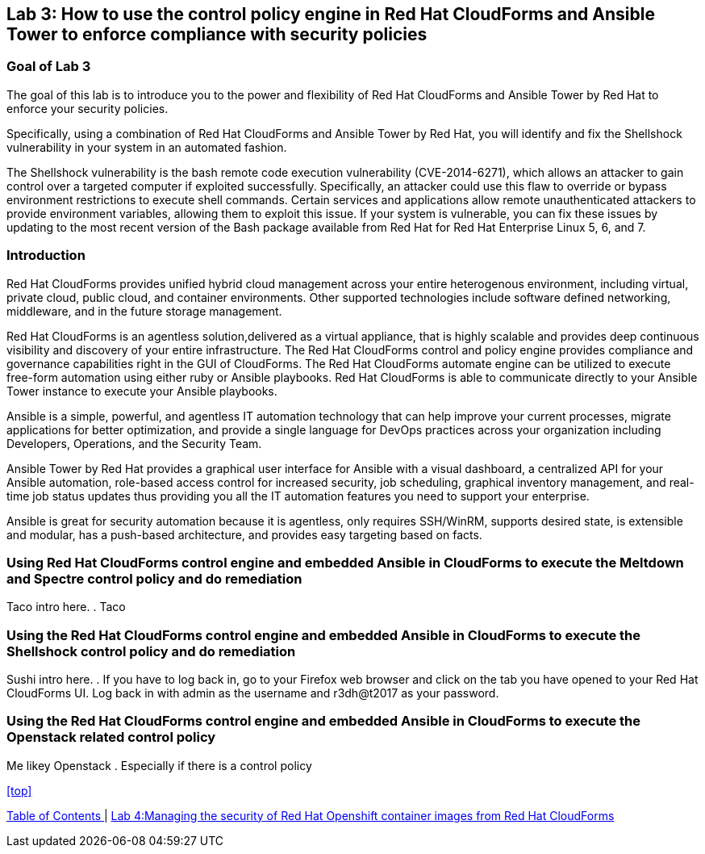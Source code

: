 == Lab 3: How to use the control policy engine in Red Hat CloudForms and Ansible Tower to enforce compliance with security policies

=== Goal of Lab 3
The goal of this lab is to introduce you to the power and flexibility of Red Hat CloudForms and Ansible Tower by Red Hat to enforce your security policies.

Specifically, using a combination of Red Hat CloudForms and Ansible Tower by Red Hat, you will identify and fix the Shellshock vulnerability in your system in an automated fashion.

The Shellshock vulnerability is the bash remote code execution vulnerability (CVE-2014-6271), which allows an attacker to gain control over a targeted computer if exploited successfully. Specifically, an attacker could use this flaw to override or bypass environment restrictions to execute shell commands. Certain services and applications allow remote unauthenticated attackers to provide environment variables, allowing them to exploit this issue. If your system is vulnerable, you can fix these issues by updating to the most recent version of the Bash package available from Red Hat for Red Hat Enterprise Linux 5, 6, and 7.

=== Introduction
Red Hat CloudForms provides unified hybrid cloud management across your entire heterogenous environment, including virtual, private cloud, public cloud, and container environments. Other supported technologies include software defined networking, middleware, and in the future storage management.

Red Hat CloudForms is an agentless solution,delivered as a virtual appliance, that is highly scalable and provides deep continuous visibility and discovery of your entire infrastructure. The Red Hat CloudForms control and policy engine provides compliance and governance capabilities right in the GUI of CloudForms. The Red Hat CloudForms automate engine can be utilized to execute free-form automation using either ruby or Ansible playbooks.  Red Hat CloudForms is able to communicate directly to your Ansible Tower instance to execute your Ansible playbooks.

Ansible is a simple, powerful, and agentless IT automation technology that can help improve your current processes, migrate applications for better optimization, and provide a single language for DevOps practices across your organization including Developers, Operations, and the Security Team.

Ansible Tower by Red Hat provides a graphical user interface for Ansible with a visual dashboard, a centralized API for your Ansible automation, role-based access control for increased security, job scheduling, graphical inventory management, and real-time job status updates thus providing you all the IT automation features you need to support your enterprise.

Ansible is great for security automation because it is agentless, only requires SSH/WinRM, supports desired state, is extensible and modular, has a push-based architecture, and provides easy targeting based on facts.

=== Using Red Hat CloudForms control engine and embedded Ansible in CloudForms to execute the Meltdown and Spectre control policy and do remediation
Taco intro here.
. Taco

=== Using the Red Hat CloudForms control engine and embedded Ansible in CloudForms to execute the Shellshock control policy and do remediation
Sushi intro here.
. If you have to log back in, go to your Firefox web browser and click on the tab you have opened to your Red Hat CloudForms UI. Log back in with admin as the username and r3dh@t2017 as your password.

=== Using the Red Hat CloudForms control engine and embedded Ansible in CloudForms to execute the Openstack related control policy
Me likey Openstack
. Especially if there is a control policy

<<top>>

link:README.adoc#table-of-contents[ Table of Contents ] | link:lab4.adoc[Lab 4:Managing the security of Red Hat Openshift container images from Red Hat CloudForms]
